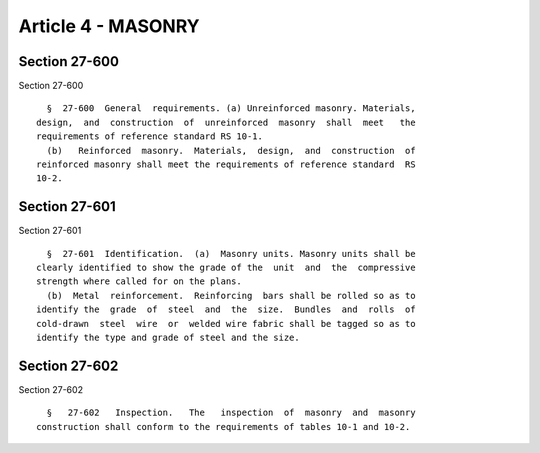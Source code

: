 Article 4 - MASONRY
===================

Section 27-600
--------------

Section 27-600 ::    
        
     
        §  27-600  General  requirements. (a) Unreinforced masonry. Materials,
      design,  and  construction  of  unreinforced  masonry  shall  meet   the
      requirements of reference standard RS 10-1.
        (b)   Reinforced  masonry.  Materials,  design,  and  construction  of
      reinforced masonry shall meet the requirements of reference standard  RS
      10-2.
    
    
    
    
    
    
    

Section 27-601
--------------

Section 27-601 ::    
        
     
        §  27-601  Identification.  (a)  Masonry units. Masonry units shall be
      clearly identified to show the grade of the  unit  and  the  compressive
      strength where called for on the plans.
        (b)  Metal  reinforcement.  Reinforcing  bars shall be rolled so as to
      identify the  grade  of  steel  and  the  size.  Bundles  and  rolls  of
      cold-drawn  steel  wire  or  welded wire fabric shall be tagged so as to
      identify the type and grade of steel and the size.
    
    
    
    
    
    
    

Section 27-602
--------------

Section 27-602 ::    
        
     
        §   27-602   Inspection.   The   inspection  of  masonry  and  masonry
      construction shall conform to the requirements of tables 10-1 and 10-2.
    
    
    
    
    
    
    

